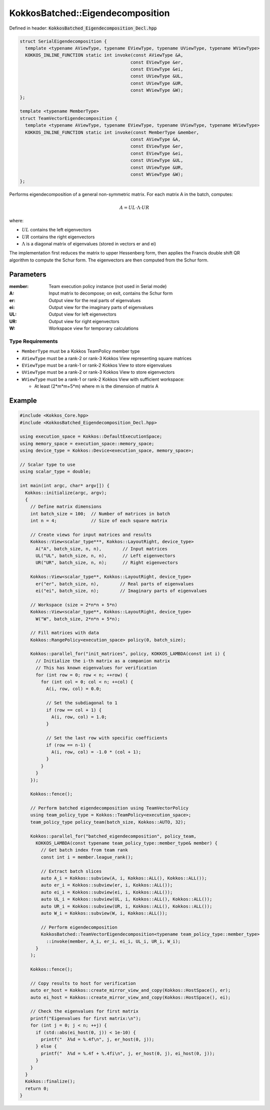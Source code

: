 KokkosBatched::Eigendecomposition
#################################

Defined in header: :code:`KokkosBatched_Eigendecomposition_Decl.hpp`

.. code:: c++

    struct SerialEigendecomposition {
      template <typename AViewType, typename EViewType, typename UViewType, typename WViewType>
      KOKKOS_INLINE_FUNCTION static int invoke(const AViewType &A, 
                                              const EViewType &er, 
                                              const EViewType &ei,
                                              const UViewType &UL, 
                                              const UViewType &UR, 
                                              const WViewType &W);
    };

    template <typename MemberType>
    struct TeamVectorEigendecomposition {
      template <typename AViewType, typename EViewType, typename UViewType, typename WViewType>
      KOKKOS_INLINE_FUNCTION static int invoke(const MemberType &member, 
                                              const AViewType &A, 
                                              const EViewType &er, 
                                              const EViewType &ei,
                                              const UViewType &UL, 
                                              const UViewType &UR, 
                                              const WViewType &W);
    };

Performs eigendecomposition of a general non-symmetric matrix. For each matrix A in the batch, computes:

.. math::

   A = UL \cdot \Lambda \cdot UR

where:

- :math:`UL` contains the left eigenvectors
- :math:`UR` contains the right eigenvectors
- :math:`\Lambda` is a diagonal matrix of eigenvalues (stored in vectors er and ei)

The implementation first reduces the matrix to upper Hessenberg form, then applies the Francis double shift QR algorithm to compute the Schur form. The eigenvectors are then computed from the Schur form.

Parameters
==========

:member: Team execution policy instance (not used in Serial mode)
:A: Input matrix to decompose; on exit, contains the Schur form
:er: Output view for the real parts of eigenvalues
:ei: Output view for the imaginary parts of eigenvalues
:UL: Output view for left eigenvectors
:UR: Output view for right eigenvectors
:W: Workspace view for temporary calculations

Type Requirements
-----------------

- ``MemberType`` must be a Kokkos TeamPolicy member type
- ``AViewType`` must be a rank-2 or rank-3 Kokkos View representing square matrices
- ``EViewType`` must be a rank-1 or rank-2 Kokkos View to store eigenvalues
- ``UViewType`` must be a rank-2 or rank-3 Kokkos View to store eigenvectors
- ``WViewType`` must be a rank-1 or rank-2 Kokkos View with sufficient workspace:
  
  - At least (2*m*m+5*m) where m is the dimension of matrix A

Example
=======

.. code:: cpp

    #include <Kokkos_Core.hpp>
    #include <KokkosBatched_Eigendecomposition_Decl.hpp>

    using execution_space = Kokkos::DefaultExecutionSpace;
    using memory_space = execution_space::memory_space;
    using device_type = Kokkos::Device<execution_space, memory_space>;
    
    // Scalar type to use
    using scalar_type = double;
    
    int main(int argc, char* argv[]) {
      Kokkos::initialize(argc, argv);
      {
        // Define matrix dimensions
        int batch_size = 100;  // Number of matrices in batch
        int n = 4;             // Size of each square matrix
        
        // Create views for input matrices and results
        Kokkos::View<scalar_type***, Kokkos::LayoutRight, device_type> 
          A("A", batch_size, n, n),        // Input matrices
          UL("UL", batch_size, n, n),      // Left eigenvectors
          UR("UR", batch_size, n, n);      // Right eigenvectors
        
        Kokkos::View<scalar_type**, Kokkos::LayoutRight, device_type>
          er("er", batch_size, n),        // Real parts of eigenvalues
          ei("ei", batch_size, n);        // Imaginary parts of eigenvalues
        
        // Workspace (size = 2*n*n + 5*n)
        Kokkos::View<scalar_type**, Kokkos::LayoutRight, device_type>
          W("W", batch_size, 2*n*n + 5*n);
        
        // Fill matrices with data
        Kokkos::RangePolicy<execution_space> policy(0, batch_size);
        
        Kokkos::parallel_for("init_matrices", policy, KOKKOS_LAMBDA(const int i) {
          // Initialize the i-th matrix as a companion matrix
          // This has known eigenvalues for verification
          for (int row = 0; row < n; ++row) {
            for (int col = 0; col < n; ++col) {
              A(i, row, col) = 0.0;
              
              // Set the subdiagonal to 1
              if (row == col + 1) {
                A(i, row, col) = 1.0;
              }
              
              // Set the last row with specific coefficients
              if (row == n-1) {
                A(i, row, col) = -1.0 * (col + 1);
              }
            }
          }
        });
        
        Kokkos::fence();
        
        // Perform batched eigendecomposition using TeamVectorPolicy
        using team_policy_type = Kokkos::TeamPolicy<execution_space>;
        team_policy_type policy_team(batch_size, Kokkos::AUTO, 32);
        
        Kokkos::parallel_for("batched_eigendecomposition", policy_team, 
          KOKKOS_LAMBDA(const typename team_policy_type::member_type& member) {
            // Get batch index from team rank
            const int i = member.league_rank();
            
            // Extract batch slices
            auto A_i = Kokkos::subview(A, i, Kokkos::ALL(), Kokkos::ALL());
            auto er_i = Kokkos::subview(er, i, Kokkos::ALL());
            auto ei_i = Kokkos::subview(ei, i, Kokkos::ALL());
            auto UL_i = Kokkos::subview(UL, i, Kokkos::ALL(), Kokkos::ALL());
            auto UR_i = Kokkos::subview(UR, i, Kokkos::ALL(), Kokkos::ALL());
            auto W_i = Kokkos::subview(W, i, Kokkos::ALL());
            
            // Perform eigendecomposition
            KokkosBatched::TeamVectorEigendecomposition<typename team_policy_type::member_type>
              ::invoke(member, A_i, er_i, ei_i, UL_i, UR_i, W_i);
          }
        );
        
        Kokkos::fence();
        
        // Copy results to host for verification
        auto er_host = Kokkos::create_mirror_view_and_copy(Kokkos::HostSpace(), er);
        auto ei_host = Kokkos::create_mirror_view_and_copy(Kokkos::HostSpace(), ei);
        
        // Check the eigenvalues for first matrix
        printf("Eigenvalues for first matrix:\n");
        for (int j = 0; j < n; ++j) {
          if (std::abs(ei_host(0, j)) < 1e-10) {
            printf("  λ%d = %.4f\n", j, er_host(0, j));
          } else {
            printf("  λ%d = %.4f + %.4fi\n", j, er_host(0, j), ei_host(0, j));
          }
        }
      }
      Kokkos::finalize();
      return 0;
    }
